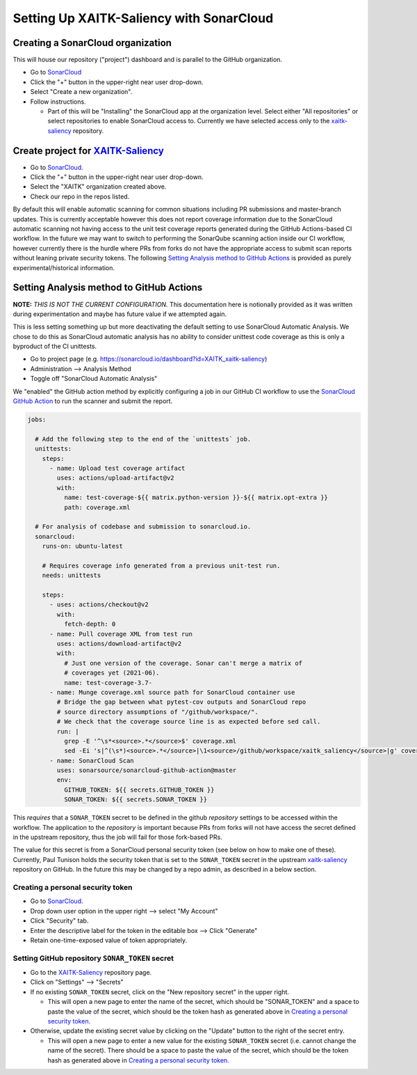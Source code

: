 Setting Up XAITK-Saliency with SonarCloud
=========================================

Creating a SonarCloud organization
----------------------------------
This will house our repository ("project") dashboard and is parallel to the
GitHub organization.

* Go to `SonarCloud`_

* Click the "+" button in the upper-right near user drop-down.

* Select "Create a new organization".

* Follow instructions.

  * Part of this will be "Installing" the SonarCloud app at the organization level.
    Select either "All repositories" or select repositories to enable SonarCloud access to.
    Currently we have selected access only to the `xaitk-saliency`_ repository.

Create project for `XAITK-Saliency`_
------------------------------------
* Go to `SonarCloud`_.

* Click the "+" button in the upper-right near user drop-down.

* Select the "XAITK" organization created above.

* Check our repo in the repos listed.

By default this will enable automatic scanning for common situations including
PR submissions and master-branch updates.
This is currently acceptable however this does not report coverage information
due to the SonarCloud automatic scanning not having access to the unit test
coverage reports generated during the GitHub Actions-based CI workflow.
In the future we may want to switch to performing the SonarQube scanning action
inside our CI workflow, however currently there is the hurdle where PRs from
forks do not have the appropriate access to submit scan reports without leaning
private security tokens.
The following `Setting Analysis method to GitHub Actions`_ is provided as
purely experimental/historical information.

Setting Analysis method to GitHub Actions
-----------------------------------------
**NOTE:** *THIS IS NOT THE CURRENT CONFIGURATION.*
This documentation here is notionally provided as it was written during
experimentation and maybe has future value if we attempted again.

This is less setting something up but more deactivating the default setting
to use SonarCloud Automatic Analysis.
We chose to do this as SonarCloud automatic analysis has no ability to consider
unittest code coverage as this is only a byproduct of the CI unittests.

* Go to project page (e.g. https://sonarcloud.io/dashboard?id=XAITK_xaitk-saliency)

* Administration --> Analysis Method

* Toggle off "SonarCloud Automatic Analysis"

We "enabled" the GitHub action method by explicitly configuring a job in our
GitHub CI workflow to use the `SonarCloud GitHub Action`_ to run the scanner
and submit the report.

.. code-block:: yaml

    jobs:

      # Add the following step to the end of the `unittests` job.
      unittests:
        steps:
          - name: Upload test coverage artifact
            uses: actions/upload-artifact@v2
            with:
              name: test-coverage-${{ matrix.python-version }}-${{ matrix.opt-extra }}
              path: coverage.xml

      # For analysis of codebase and submission to sonarcloud.io.
      sonarcloud:
        runs-on: ubuntu-latest

        # Requires coverage info generated from a previous unit-test run.
        needs: unittests

        steps:
          - uses: actions/checkout@v2
            with:
              fetch-depth: 0
          - name: Pull coverage XML from test run
            uses: actions/download-artifact@v2
            with:
              # Just one version of the coverage. Sonar can't merge a matrix of
              # coverages yet (2021-06).
              name: test-coverage-3.7-
          - name: Munge coverage.xml source path for SonarCloud container use
            # Bridge the gap between what pytest-cov outputs and SonarCloud repo
            # source directory assumptions of "/github/workspace/".
            # We check that the coverage source line is as expected before sed call.
            run: |
              grep -E '^\s*<source>.*</source>$' coverage.xml
              sed -Ei 's|^(\s*)<source>.*</source>|\1<source>/github/workspace/xaitk_saliency</source>|g' coverage.xml
          - name: SonarCloud Scan
            uses: sonarsource/sonarcloud-github-action@master
            env:
              GITHUB_TOKEN: ${{ secrets.GITHUB_TOKEN }}
              SONAR_TOKEN: ${{ secrets.SONAR_TOKEN }}


This *requires* that a ``SONAR_TOKEN`` secret to be defined in the github
*repository* settings to be accessed within the workflow.
The application to the *repository* is important because PRs from forks will
not have access the secret defined in the upstream repository, thus the job
will fail for those fork-based PRs.

The value for this secret is from a SonarCloud personal security token (see
below on how to make one of these).
Currently, Paul Tunison holds the security token that is set to the
``SONAR_TOKEN`` secret in the upstream `xaitk-saliency`_ repository on GitHub.
In the future this may be changed by a repo admin, as described in a below
section.

Creating a personal security token
^^^^^^^^^^^^^^^^^^^^^^^^^^^^^^^^^^
* Go to `SonarCloud`_.

* Drop down user option in the upper right --> select "My Account"

* Click "Security" tab.

* Enter the descriptive label for the token in the editable box --> Click "Generate"

* Retain one-time-exposed value of token appropriately.

Setting GitHub repository ``SONAR_TOKEN`` secret
^^^^^^^^^^^^^^^^^^^^^^^^^^^^^^^^^^^^^^^^^^^^^^^^
* Go to the `XAITK-Saliency`_ repository page.

* Click on "Settings" --> "Secrets"

* If no existing ``SONAR_TOKEN`` secret, click on the "New repository secret"
  in the upper right.

  * This will open a new page to enter the name of the secret, which should be
    "SONAR_TOKEN" and a space to paste the value of the secret, which should be
    the token hash as generated above in `Creating a personal security token`_.

* Otherwise, update the existing secret value by clicking on the "Update"
  button to the right of the secret entry.

  * This will open a new page to enter a new value for the existing
    ``SONAR_TOKEN`` secret (i.e. cannot change the name of the secret).
    There should be a space to paste the value of the secret, which should be
    the token hash as generated above in `Creating a personal security token`_.


.. _SonarCloud: https://sonarcloud.io
.. _SonarCloud GitHub Action: https://github.com/SonarSource/sonarcloud-github-action
.. _XAITK-Saliency: https://github.com/XAITK/xaitk-saliency
